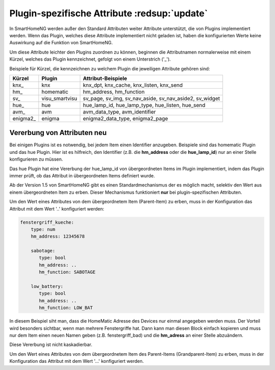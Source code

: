 
.. index:: Items; plugin-spezifische Attribute
.. index:: plugin-spezifische Attribute

.. role:: bluesup

Plugin-spezifische Attribute :redsup:`update`
=============================================


In SmartHomeNG werden außer den Standard Attributen weiter Attribute unterstützt, die von Plugins
implementiert werden. Wenn das Plugin, welches diese Attribute implementiert nicht geladen ist,
haben die konfigurierten Werte keine Auswirkung auf die Funktion von SmartHomeNG.

Um diese Attribute leichter den Plugins zuordnen zu können, beginnen die
Attributnamen normalerweise mit einem Kürzel, welches das Plugin kennzeichnet, gefolgt von einem
Unterstrich ('_').

Beispiele für Kürzel, die kennzeichnen zu welchem Plugin die jeweiligen Attribute gehören sind:

+-----------------+------------------+-----------------------------------------------------------+
| **Kürzel**      | **Plugin**       | **Attribut-Beispiele**                                    |
+-----------------+------------------+-----------------------------------------------------------+
| knx\_           | knx              | knx_dpt, knx_cache, knx_listen, knx_send                  |
+-----------------+------------------+-----------------------------------------------------------+
| hm\_            | homematic        | hm_address, hm_function                                   |
+-----------------+------------------+-----------------------------------------------------------+
| sv\_            | visu_smartvisu   | sv_page, sv_img, sv_nav_aside, sv_nav_aside2, sv_widget   |
+-----------------+------------------+-----------------------------------------------------------+
| hue\_           | hue              | hue_lamp_id, hue_lamp_type, hue_listen, hue_send          |
+-----------------+------------------+-----------------------------------------------------------+
| avm\_           | avm              | avm_data_type, avm_identifier                             |
+-----------------+------------------+-----------------------------------------------------------+
| enigma2\_       | enigma           | enigma2_data_type, enigma2_page                           |
+-----------------+------------------+-----------------------------------------------------------+

.. role:: redsup


Vererbung von Attributen :redsup:`neu`
--------------------------------------

Bei einigen Plugins ist es notwendig, bei jedem Item einen Identifier anzugeben. Beispiele sind das
homematic Plugin und das hue Plugin. Hier ist es hilfreich, den Identifier (z.B. die **hm_address**
oder die **hue_lamp_id**) nur an einer Stelle konfigurieren zu müssen.

Das hue Plugin hat eine Vererbung der hue_lamp_id von übergeordneten Items im Plugin implementiert,
indem das Plugin immer prüft, ob das Attribut in übergeordneten Items definiert wurde.

Ab der Version 1.5 von SmartHomeNG gibt es einen Standardmechanismus der es möglich macht, selektiv
den Wert aus einem übergeordneten Item zu erben. Dieser Mechanismus funktioniert **nur** bei
plugin-spezifischen Attributen.

Um den Wert eines Attributes von dem übergeordnetem Item (Parent-Item) zu erben, muss in der
Konfiguration das Attribut mit dem Wert '..' konfiguriert werden:

.. code-block:: yaml

   fenstergriff_kueche:
       type: num
       hm_address: 12345678

       sabotage:
          type: bool
          hm_address: ..
          hm_function: SABOTAGE

       low_battery:
          type: bool
          hm_address: ..
          hm_function: LOW_BAT


In diesem Beispiel siht man, dass die HomeMatic Adresse des Devices nur einmal angegeben werden muss.
Der Vorteil wird besonders sichtbar, wenn man mehrere Fenstergriffe hat. Dann kann man diesen Block
einfach kopieren und muss nur dem Item einen neuen Namen geben (z.B. fenstergriff_bad) und die
**hm_adress** an einer Stelle abzuändern.

Diese Vererbung ist nicht kaskadierbar.

Um den Wert eines Attributes von dem übergeordnetem Item des Parent-Items (Grandparent-Item) zu erben,
muss in der Konfiguration das Attribut mit dem Wert '...' konfiguriert werden.
